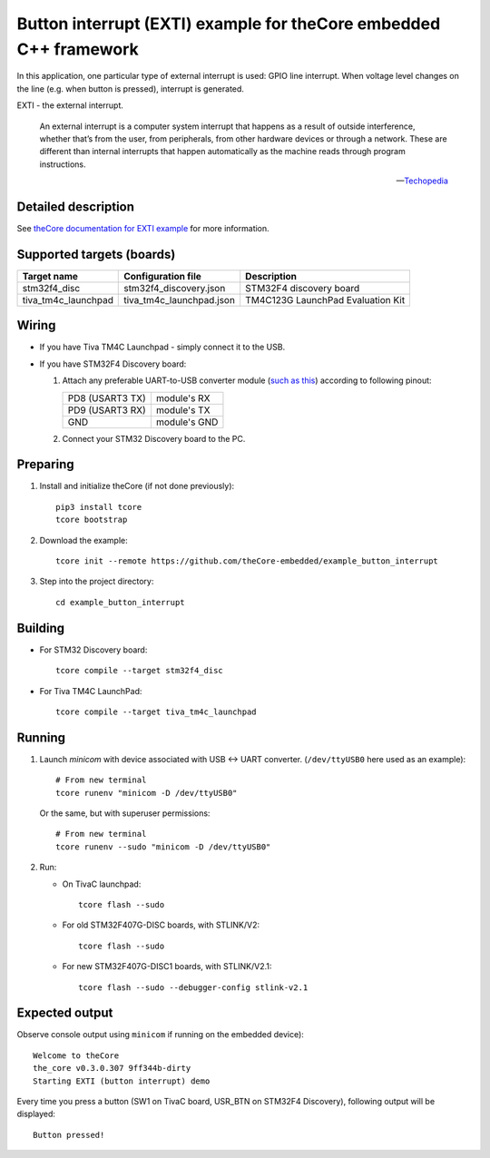 Button interrupt (EXTI) example for theCore embedded C++ framework
------------------------------------------------------------------

.. image:: https://travis-ci.org/theCore-embedded/example_button_interrupt.svg?branch=master
    :target: https://travis-ci.org/theCore-embedded/example_button_interrupt

In this application, one particular type of external interrupt is used:
GPIO line interrupt. When voltage level changes on the line (e.g. when button is
pressed), interrupt is generated.

EXTI - the external interrupt.

  An external interrupt is a computer system interrupt that happens as a result
  of outside interference, whether that’s from the user, from peripherals,
  from other hardware devices or through a network. These are different
  than internal interrupts that happen automatically as the machine
  reads through program instructions.

  -- Techopedia_

Detailed description
~~~~~~~~~~~~~~~~~~~~

See `theCore documentation for EXTI example`_ for more information.

.. STARTOF COMMON SECTION MARKER

Supported targets (boards)
~~~~~~~~~~~~~~~~~~~~~~~~~~

+---------------------+--------------------------+-----------------------------------+
| Target name         | Configuration file       | Description                       |
+=====================+==========================+===================================+
| stm32f4_disc        | stm32f4_discovery.json   | STM32F4 discovery board           |
+---------------------+--------------------------+-----------------------------------+
| tiva_tm4c_launchpad | tiva_tm4c_launchpad.json | TM4C123G LaunchPad Evaluation Kit |
+---------------------+--------------------------+-----------------------------------+

Wiring
~~~~~~

* If you have Tiva TM4C Launchpad - simply connect it to the USB.

* If you have STM32F4 Discovery board:

  #. Attach any preferable UART-to-USB
     converter module (`such as this`_) according to following pinout:

     +-------------------+-----------------+
     | PD8 (USART3 TX)   | module's RX     |
     +-------------------+-----------------+
     | PD9 (USART3 RX)   | module's TX     |
     +-------------------+-----------------+
     | GND               | module's GND    |
     +-------------------+-----------------+

     .. image:: https://i.imgur.com/dRVRHV2.jpg
        :alt: UART wiring for stm32f4discovery EXTI example


  #. Connect your STM32 Discovery board to the PC.

Preparing
~~~~~~~~~

#. Install and initialize theCore (if not done previously)::

    pip3 install tcore
    tcore bootstrap

#. Download the example::

    tcore init --remote https://github.com/theCore-embedded/example_button_interrupt

#. Step into the project directory::

    cd example_button_interrupt

Building
~~~~~~~~

* For STM32 Discovery board::

    tcore compile --target stm32f4_disc

* For Tiva TM4C LaunchPad::

    tcore compile --target tiva_tm4c_launchpad

Running
~~~~~~~

#. Launch `minicom` with device associated with USB <-> UART converter.
   (``/dev/ttyUSB0`` here used as an example)::

        # From new terminal
        tcore runenv "minicom -D /dev/ttyUSB0"

   Or the same, but with superuser permissions::

        # From new terminal
        tcore runenv --sudo "minicom -D /dev/ttyUSB0"

#. Run:

   * On TivaC launchpad::

        tcore flash --sudo

   * For old STM32F407G-DISC boards, with STLINK/V2::

        tcore flash --sudo

   * For new STM32F407G-DISC1 boards, with STLINK/V2.1::

        tcore flash --sudo --debugger-config stlink-v2.1

Expected output
~~~~~~~~~~~~~~~

Observe console output using ``minicom`` if running on the embedded device)::

        Welcome to theCore
        the_core v0.3.0.307 9ff344b-dirty
        Starting EXTI (button interrupt) demo

Every time you press a button (SW1 on TivaC board, USR_BTN on STM32F4 Discovery),
following output will be displayed::

        Button pressed!

.. _such as this: http://www.geekfactory.mx/wp-content/uploads/2013/06/converdidor_usb_ttl_rs232_pl_2303hx_01.jpg
.. _Techopedia: https://www.techopedia.com/definition/7115/external-interrupt

.. ENDOF COMMON SECTION MARKER

.. _`theCore documentation for EXTI example`: https://forgge.github.io/theCore/examples/exti-button-interrupt.html
